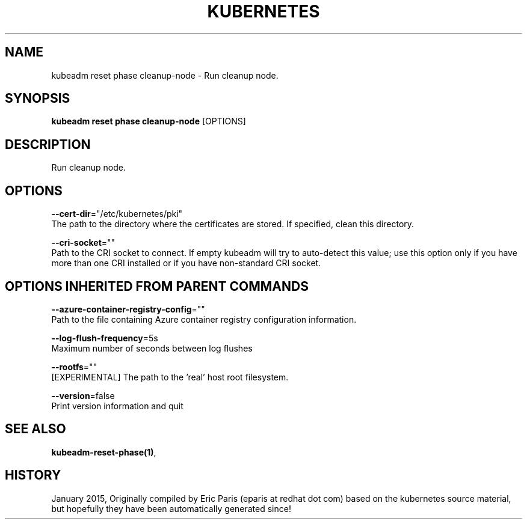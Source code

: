 .TH "KUBERNETES" "1" " kubernetes User Manuals" "Eric Paris" "Jan 2015" 
.nh
.ad l


.SH NAME
.PP
kubeadm reset phase cleanup\-node \- Run cleanup node.


.SH SYNOPSIS
.PP
\fBkubeadm reset phase cleanup\-node\fP [OPTIONS]


.SH DESCRIPTION
.PP
Run cleanup node.


.SH OPTIONS
.PP
\fB\-\-cert\-dir\fP="/etc/kubernetes/pki"
    The path to the directory where the certificates are stored. If specified, clean this directory.

.PP
\fB\-\-cri\-socket\fP=""
    Path to the CRI socket to connect. If empty kubeadm will try to auto\-detect this value; use this option only if you have more than one CRI installed or if you have non\-standard CRI socket.


.SH OPTIONS INHERITED FROM PARENT COMMANDS
.PP
\fB\-\-azure\-container\-registry\-config\fP=""
    Path to the file containing Azure container registry configuration information.

.PP
\fB\-\-log\-flush\-frequency\fP=5s
    Maximum number of seconds between log flushes

.PP
\fB\-\-rootfs\fP=""
    [EXPERIMENTAL] The path to the 'real' host root filesystem.

.PP
\fB\-\-version\fP=false
    Print version information and quit


.SH SEE ALSO
.PP
\fBkubeadm\-reset\-phase(1)\fP,


.SH HISTORY
.PP
January 2015, Originally compiled by Eric Paris (eparis at redhat dot com) based on the kubernetes source material, but hopefully they have been automatically generated since!
